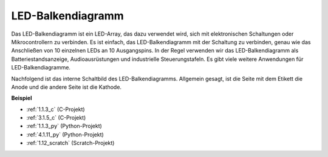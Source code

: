 .. _bar_graph:

LED-Balkendiagramm
======================

.. image:: img/bar_graph.png
    :width: 300
    :align: center

Das LED-Balkendiagramm ist ein LED-Array, das dazu verwendet wird, sich mit elektronischen Schaltungen oder Mikrocontrollern zu verbinden. Es ist einfach, das LED-Balkendiagramm mit der Schaltung zu verbinden, genau wie das Anschließen von 10 einzelnen LEDs an 10 Ausgangspins. In der Regel verwenden wir das LED-Balkendiagramm als Batteriestandsanzeige, Audioausrüstungen und industrielle Steuerungstafeln. Es gibt viele weitere Anwendungen für LED-Balkendiagramme.

Nachfolgend ist das interne Schaltbild des LED-Balkendiagramms. Allgemein gesagt, ist die Seite mit dem Etikett die Anode und die andere Seite ist die Kathode.

.. image:: img/led_bar_sche.png

**Beispiel**

* :ref:`1.1.3_c` (C-Projekt)
* :ref:`3.1.5_c` (C-Projekt)
* :ref:`1.1.3_py` (Python-Projekt)
* :ref:`4.1.11_py` (Python-Projekt)
* :ref:`1.12_scratch` (Scratch-Projekt)
